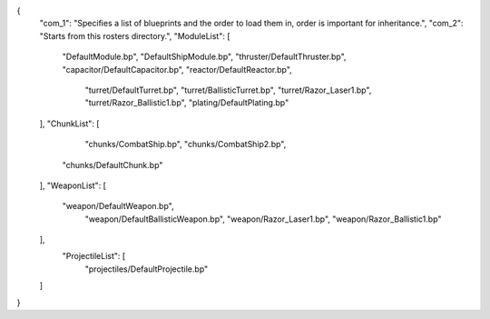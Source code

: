 {
    "com_1": "Specifies a list of blueprints and the order to load them in, order is important for inheritance.",
    "com_2": "Starts from this rosters directory.",
    "ModuleList": [
        "DefaultModule.bp",
        "DefaultShipModule.bp",
        "thruster/DefaultThruster.bp",
        "capacitor/DefaultCapacitor.bp",
        "reactor/DefaultReactor.bp",
		"turret/DefaultTurret.bp",
		"turret/BallisticTurret.bp",
		"turret/Razor_Laser1.bp",
		"turret/Razor_Ballistic1.bp",
		"plating/DefaultPlating.bp"
    ],
    "ChunkList": [
		"chunks/CombatShip.bp",
		"chunks/CombatShip2.bp",
        "chunks/DefaultChunk.bp"
    ],
    "WeaponList": [
        "weapon/DefaultWeapon.bp",
		"weapon/DefaultBallisticWeapon.bp",
		"weapon/Razor_Laser1.bp",
		"weapon/Razor_Ballistic1.bp"
		
    ],
	"ProjectileList": [
		"projectiles/DefaultProjectile.bp"
    ]
}